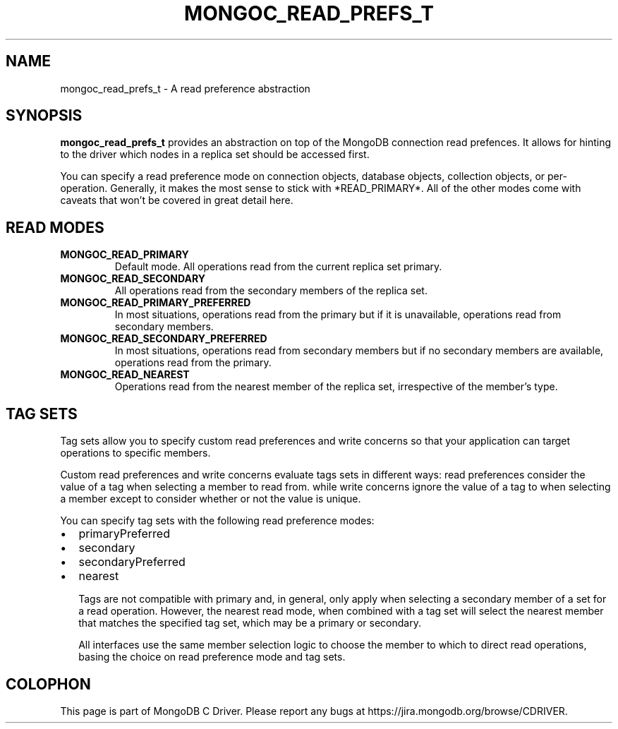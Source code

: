 .\" This manpage is Copyright (C) 2014 MongoDB, Inc.
.\" 
.\" Permission is granted to copy, distribute and/or modify this document
.\" under the terms of the GNU Free Documentation License, Version 1.3
.\" or any later version published by the Free Software Foundation;
.\" with no Invariant Sections, no Front-Cover Texts, and no Back-Cover Texts.
.\" A copy of the license is included in the section entitled "GNU
.\" Free Documentation License".
.\" 
.TH "MONGOC_READ_PREFS_T" "3" "2014-08-08" "MongoDB C Driver"
.SH NAME
mongoc_read_prefs_t \- A read preference abstraction
.SH "SYNOPSIS"

.BR mongoc_read_prefs_t
provides an abstraction on top of the MongoDB connection read prefences. It allows for hinting to the driver which nodes in a replica set should be accessed first.

You can specify a read preference mode on connection objects, database objects, collection objects, or per-operation.  Generally, it makes the most sense to stick with *READ_PRIMARY*.  All of the other modes come with caveats that won't be covered in great detail here.

.SH "READ MODES"

.TP
.B MONGOC_READ_PRIMARY
Default mode. All operations read from the current replica set primary.
.LP
.TP
.B MONGOC_READ_SECONDARY
All operations read from the secondary members of the replica set.
.LP
.TP
.B MONGOC_READ_PRIMARY_PREFERRED
In most situations, operations read from the primary but if it is unavailable, operations read from secondary members.
.LP
.TP
.B MONGOC_READ_SECONDARY_PREFERRED
In most situations, operations read from secondary members but if no secondary members are available, operations read from the primary.
.LP
.TP
.B MONGOC_READ_NEAREST
Operations read from the nearest member of the replica set, irrespective of the member’s type.
.LP

.SH "TAG SETS"

Tag sets allow you to specify custom read preferences and write concerns so that your application can target operations to specific members.

Custom read preferences and write concerns evaluate tags sets in different ways: read preferences consider the value of a tag when selecting a member to read from. while write concerns ignore the value of a tag to when selecting a member except to consider whether or not the value is unique.

You can specify tag sets with the following read preference modes:

.IP \[bu] 2
primaryPreferred
.IP \[bu] 2
secondary
.IP \[bu] 2
secondaryPreferred
.IP \[bu] 2
nearest

Tags are not compatible with primary and, in general, only apply when selecting a secondary member of a set for a read operation. However, the nearest read mode, when combined with a tag set will select the nearest member that matches the specified tag set, which may be a primary or secondary.

All interfaces use the same member selection logic to choose the member to which to direct read operations, basing the choice on read preference mode and tag sets.


.BR
.SH COLOPHON
This page is part of MongoDB C Driver.
Please report any bugs at
\%https://jira.mongodb.org/browse/CDRIVER.